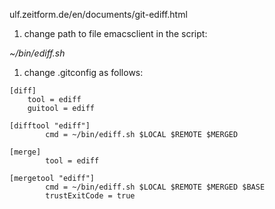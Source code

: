 ulf.zeitform.de/en/documents/git-ediff.html

1. change path to file emacsclient in the script:

[[~/bin/ediff.sh]]

2. change .gitconfig as follows:

#+BEGIN_EXAMPLE
[diff]
	tool = ediff
	guitool = ediff

[difftool "ediff"]
        cmd = ~/bin/ediff.sh $LOCAL $REMOTE $MERGED

[merge]
        tool = ediff

[mergetool "ediff"]
        cmd = ~/bin/ediff.sh $LOCAL $REMOTE $MERGED $BASE
        trustExitCode = true
#+END_EXAMPLE
